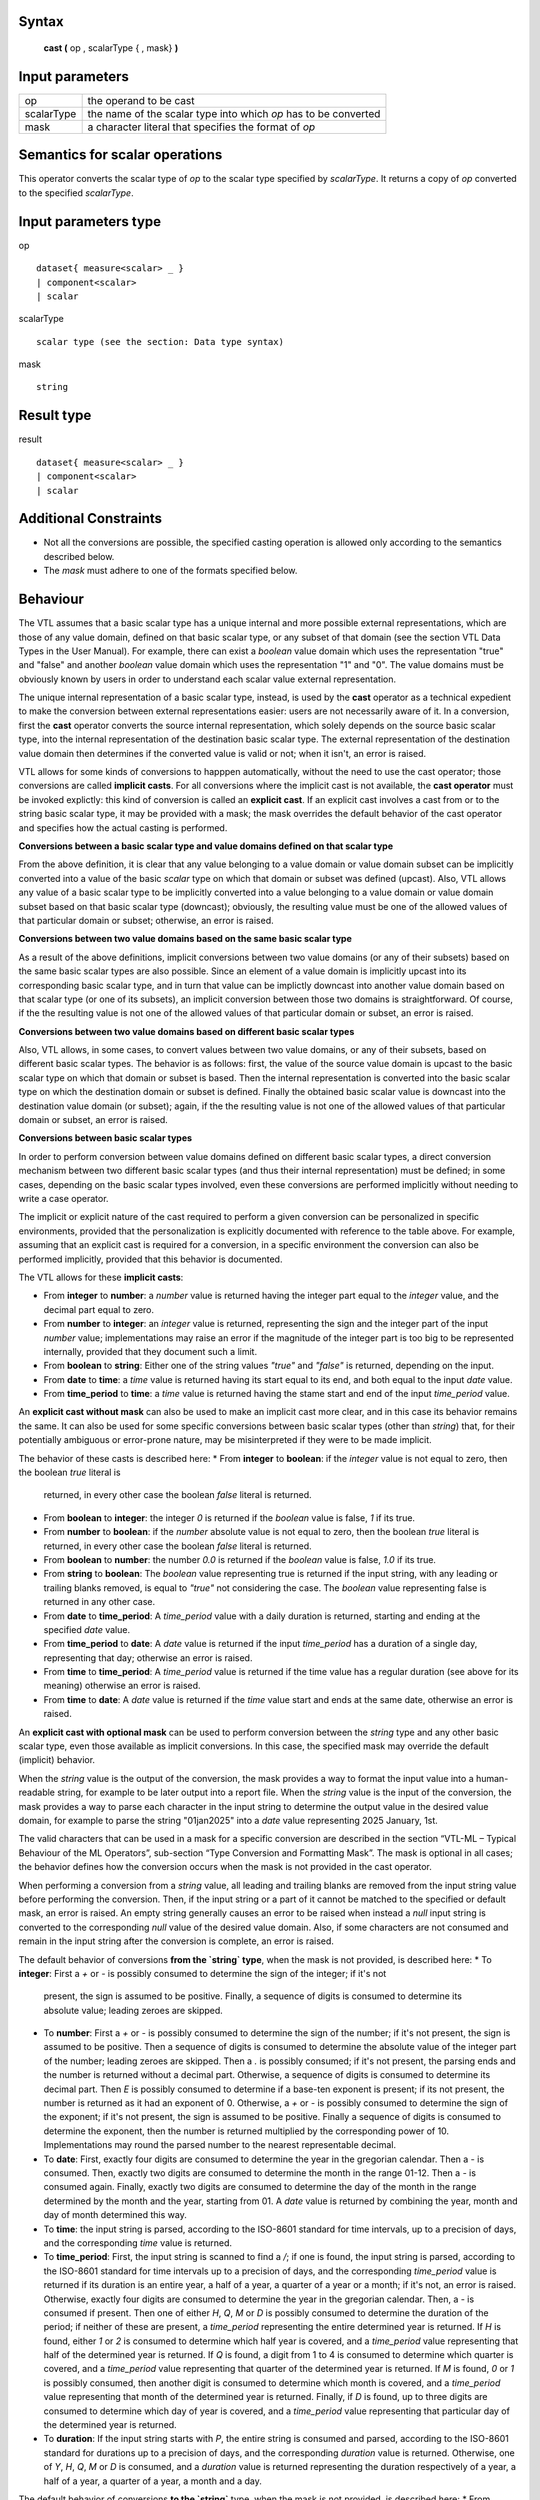 ------
Syntax
------

    **cast (** op , scalarType { , mask} **)**

----------------
Input parameters
----------------
.. list-table::

   * - op 
     - the operand to be cast
   * - scalarType
     - the name of the scalar type into which *op* has to be converted
   * - mask
     - a character literal that specifies the format of *op*

------------------------------------
Semantics  for scalar operations
------------------------------------
This operator converts the scalar type of `op` to the scalar type specified by `scalarType`. It returns a copy of `op`
converted to the specified `scalarType`.

-----------------------------
Input parameters type
-----------------------------
op ::

    dataset{ measure<scalar> _ }
    | component<scalar>
    | scalar

scalarType ::

    scalar type (see the section: Data type syntax)

mask ::

    string

-----------------------------
Result type
-----------------------------
result ::

    dataset{ measure<scalar> _ }
    | component<scalar>
    | scalar

-----------------------------
Additional Constraints
-----------------------------
* Not all the conversions are possible, the specified casting operation is allowed only according to the
  semantics described below.
* The `mask` must adhere to one of the formats specified below.

---------
Behaviour
---------

The VTL assumes that a basic scalar type has a unique internal and more possible external representations, which are
those of any value domain, defined on that basic scalar type, or any subset of that domain (see the section VTL Data
Types in the User Manual). For example, there can exist a *boolean* value domain which uses the representation "true"
and "false" and another *boolean* value domain which uses the representation "1" and "0". The value domains must
be obviously known by users in order to understand each scalar value external representation.

The unique internal representation of a basic scalar type, instead, is used by the **cast** operator as a technical
expedient to make the conversion between external representations easier: users are not necessarily aware of it. 
In a conversion, first the **cast** operator converts the source internal representation, which solely depends on the
source basic scalar type, into the internal representation of the destination basic scalar type. The external
representation of the destination value domain then determines if the converted value is valid or not; when it isn't,
an error is raised.

VTL allows for some kinds of conversions to happpen automatically, without the need to use the cast operator; those
conversions are called **implicit casts**. For all conversions where the implicit cast is not available, the **cast
operator** must be invoked explictly: this kind of conversion is called an **explicit cast**. If an explicit cast
involves a cast from or to the string basic scalar type, it may be provided with a mask; the mask overrides the 
default behavior of the cast operator and specifies how the actual casting is performed.

**Conversions between a basic scalar type and value domains defined on that scalar type**

From the above definition, it is clear that any value belonging to a value domain or value domain subset can be
implicitly converted into a value of the basic `scalar` type on which that domain or subset was defined (upcast).
Also, VTL allows any value of a basic scalar type to be implicitly converted into a value belonging to a value 
domain or value domain subset based on that basic scalar type (downcast); obviously, the resulting value must be
one of the allowed values of that particular domain or subset; otherwise, an error is raised.

**Conversions between two value domains based on the same basic scalar type**

As a result of the above definitions, implicit conversions between two value domains (or any of their subsets) based 
on the same basic scalar types are also possible. Since an element of a value domain is implicitly upcast into its
corresponding basic scalar type, and in turn that value can be implictly downcast into another value domain based on 
that scalar type (or one of its subsets), an implicit conversion between those two domains is straightforward.
Of course, if the the resulting value is not one of the allowed values of that particular domain or subset, 
an error is raised.

**Conversions between two value domains based on different basic scalar types**

Also, VTL allows, in some cases, to convert values between two value domains, or any of their subsets, based on
different basic scalar types. The behavior is as follows: first, the value of the source value domain is upcast to
the basic scalar type on which that domain or subset is based. Then the internal representation is converted into 
the basic scalar type on which the destination domain or subset is defined. Finally the obtained basic scalar value
is downcast into the destination value domain (or subset); again, if the the resulting value is not one of the 
allowed values of that particular domain or subset, an error is raised.

**Conversions between basic scalar types**

In order to perform conversion between value domains defined on different basic scalar types, a direct conversion
mechanism between two different basic scalar types (and thus their internal representation) must be defined; in some 
cases, depending on the basic scalar types involved, even these conversions are performed implicitly without needing
to write a case operator. 

The implicit or explicit nature of the cast required to perform a given conversion can be personalized in specific
environments, provided that the personalization is explicitly documented with reference to the table above. For 
example, assuming that an explicit cast is required for a conversion, in a specific environment the conversion can
also be performed implicitly, provided that this behavior is documented.

The VTL allows for these **implicit casts**:

* From **integer** to **number**: a `number` value is returned having the integer part equal to the `integer` value,
  and the decimal part equal to zero.
* From **number** to **integer**: an `integer` value is returned, representing the sign and the integer part of 
  the input `number` value; implementations may raise an error if the magnitude of the integer part is too big
  to be represented internally, provided that they document such a limit.
* From **boolean** to **string**: Either one of the string values `"true"` and `"false"` is returned, depending on
  the input.
* From **date** to **time**: a `time` value is returned having its start equal to its end, and both equal to the input
  `date` value.
* From **time_period** to **time**: a `time` value is returned having the stame start and end of the input `time_period`
  value.

An **explicit cast without mask** can also be used to make an implicit cast more clear, and in this case its
behavior remains the same. It can also be used for some specific conversions between basic scalar types (other
than `string`) that, for their potentially ambiguous or error-prone nature, may be misinterpreted if they were 
to be made implicit.

The behavior of these casts is described here:
* From **integer** to **boolean**: if the `integer` value is not equal to zero, then the boolean `true` literal is
  returned, in every other case the boolean `false` literal is returned.
* From **boolean** to **integer**: the integer `0` is returned if the `boolean` value is false, `1` if its true.
* From **number** to **boolean**: if the `number` absolute value is not equal to zero, then the boolean `true`
  literal is returned, in every other case the boolean `false` literal is returned.
* From **boolean** to **number**: the number `0.0` is returned if the `boolean` value is false, `1.0` if its true.
* From **string** to **boolean**: The `boolean` value representing true is returned if the input string, with
  any leading or trailing blanks removed, is equal to `"true"` not considering the case. The `boolean` value 
  representing false is returned in any other case.
* From **date** to **time_period**: A `time_period` value with a daily duration is returned, starting and
  ending at the specified `date` value.
* From **time_period** to **date**: A `date` value is returned if the input `time_period` has a duration of a 
  single day, representing that day; otherwise an error is raised.
* From **time** to **time_period**: A `time_period` value is returned if the time value has a regular duration
  (see above for its meaning) otherwise an error is raised.
* From **time** to **date**: A `date` value is returned if the `time` value start and ends at the same date,
  otherwise an error is raised.

An **explicit cast with optional mask** can be used to perform conversion between the `string` type and
any other basic scalar type, even those available as implicit conversions. In this case, the specified
mask may override the default (implicit) behavior.

When the `string` value is the output of the conversion, the mask provides a way to format the input 
value into a human-readable string, for example to be later output into a report file. When the
`string` value is the input of the conversion, the mask provides a way to parse each character in
the input string to determine the output value in the desired value domain, for example to parse the 
string "01jan2025" into a `date` value representing 2025 January, 1st.

The valid characters that can be used in a mask for a specific conversion are described in the section
“VTL-ML – Typical Behaviour of the ML Operators”, sub-section “Type Conversion and Formatting Mask”.
The mask is optional in all cases; the behavior defines how the conversion occurs when the mask is
not provided in the cast operator.

When performing a conversion from a `string` value, all leading and trailing blanks are removed from
the input string value before performing the conversion. Then, if the input string or a part of it cannot be 
matched to the specified or default mask, an error is raised. An empty string generally causes an error
to be raised when instead a `null` input string is converted to the corresponding `null` value of
the desired value domain. Also, if some characters are not consumed and remain in the input string after
the conversion is complete, an error is raised.

The default behavior of conversions **from the `string` type**, when the mask is not provided, is described here:
* To **integer**: First a `+` or `-` is possibly consumed to determine the sign of the integer; if it's not
  present, the sign is assumed to be positive. Finally, a sequence of digits is consumed to determine its 
  absolute value; leading zeroes are skipped.
* To **number**: First a `+` or `-` is possibly consumed to determine the sign of the number; if it's not
  present, the sign is assumed to be positive. Then a sequence of digits is consumed to determine the absolute
  value of the integer part of the number; leading zeroes are skipped. Then a `.` is possibly consumed; if it's 
  not present, the parsing ends and the number is returned without a decimal part. Otherwise, a sequence of 
  digits is consumed to determine its decimal part. Then `E` is possibly consumed to determine if a base-ten
  exponent is present; if its not present, the number is returned as it had an exponent of 0. Otherwise, a
  `+` or `-` is possibly consumed to determine the sign of the exponent; if it's not present, the sign is
  assumed to be positive. Finally a sequence of digits is consumed to determine the exponent, then the number
  is returned multiplied by the corresponding power of 10. Implementations may round the parsed number to
  the nearest representable decimal.
* To **date**: First, exactly four digits are consumed to determine the year in the gregorian calendar. Then a `-`
  is consumed. Then, exactly two digits are consumed to determine the month in the range 01-12. Then a `-` is 
  consumed again. Finally, exactly two digits are consumed to determine the day of the month in the range 
  determined by the month and the year, starting from 01. A `date` value is returned by combining the year, month
  and day of month determined this way.
* To **time**: the input string is parsed, according to the ISO-8601 standard for time intervals, up to a precision
  of days, and the corresponding `time` value is returned.
* To **time_period**: First, the input string is scanned to find a `/`; if one is found, the input string is parsed, 
  according to the ISO-8601 standard for time intervals up to a precision of days, and the corresponding `time_period`
  value is returned if its duration is an entire year, a half of a year, a quarter of a year or a month; if it's not,
  an error is raised. Otherwise, exactly four digits are consumed to determine the year in the gregorian calendar.
  Then, a `-` is consumed if present. Then one of either `H`, `Q`, `M` or `D` is possibly consumed to determine the
  duration of the period; if neither of these are present, a `time_period` representing the entire determined year
  is returned. If `H` is found, either `1` or `2` is consumed to determine which half year is covered, and a 
  `time_period` value representing that half of the determined year is returned. If `Q` is found, a digit from 1 to 
  4 is consumed to determine which quarter is covered, and a `time_period` value representing that quarter of the 
  determined year is returned. If `M` is found, `0` or `1` is possibly consumed, then another digit is consumed to
  determine which month is covered, and a `time_period` value representing that month of the determined year is 
  returned. Finally, if `D` is found, up to three digits are consumed to determine which day of year is covered, 
  and a `time_period` value representing that particular day of the determined year is returned.
* To **duration**: If the input string starts with `P`, the entire string is consumed and parsed, according to the
  ISO-8601 standard for durations up to a precision of days, and the corresponding `duration` value is returned.
  Otherwise, one of `Y`, `H`, `Q`, `M` or `D` is consumed, and a `duration` value is returned representing the 
  duration respectively of a year, a half of a year, a quarter of a year, a month and a day.

The default behavior of conversions **to the `string`** type, when the mask is not provided, is described here:
* From **integer**: the `integer` value is printed as a sequence of digits, without any leading zeroes
  or thousands separators, possibly preceded by a `-`.
* From **number**: the `number` value may be printed either in the scientific notation, or as a sequence of
  digits, possibly preceded by a `-`, with `.` as the decimal separator, without any leading zeroes
  or thousands separators.
* From **time**: the `time` value is printed using the ISO-8601 representation for generic time intervals,
  up to a maximum of day precision, in the form start/end.
* From **date**: the `date` value is printed using the ISO-8601 representation for dates, with the year,
  month and day of month fields always present.
* From **time_period**: the `time_period` value is printed using the ISO-8601 representation for generic time
  intervals, up to a precision of days, in the form start/end.
* From **duration**: the `duration` value is printed using the ISO-8601 representation for durations.

The table below summarises all the possible castings between the basic scalar types. In particular, the input type is
specified in the first column (row headings) and the output type in the first row (column headings).

.. csv-table::
   :file: conversionTable.csv
   :header-rows: 1
   :stub-columns: 1

